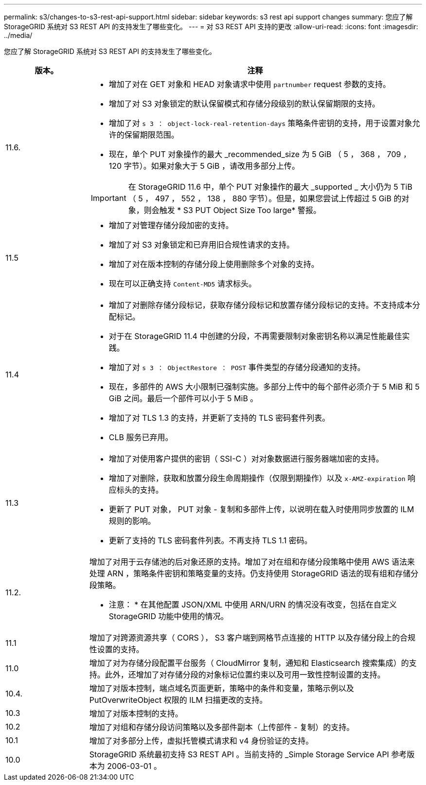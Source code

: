 ---
permalink: s3/changes-to-s3-rest-api-support.html 
sidebar: sidebar 
keywords: s3 rest api support changes 
summary: 您应了解 StorageGRID 系统对 S3 REST API 的支持发生了哪些变化。 
---
= 对 S3 REST API 支持的更改
:allow-uri-read: 
:icons: font
:imagesdir: ../media/


[role="lead"]
您应了解 StorageGRID 系统对 S3 REST API 的支持发生了哪些变化。

[cols="1a,4a"]
|===
| 版本。 | 注释 


 a| 
11.6.
 a| 
* 增加了对在 GET 对象和 HEAD 对象请求中使用 `partnumber` request 参数的支持。
* 增加了对 S3 对象锁定的默认保留模式和存储分段级别的默认保留期限的支持。
* 增加了对 `s 3 ： object-lock-real-retention-days` 策略条件密钥的支持，用于设置对象允许的保留期限范围。
* 现在，单个 PUT 对象操作的最大 _recommended_size 为 5 GiB （ 5 ， 368 ， 709 ， 120 字节）。如果对象大于 5 GiB ，请改用多部分上传。



IMPORTANT: 在 StorageGRID 11.6 中，单个 PUT 对象操作的最大 _supported _ 大小仍为 5 TiB （ 5 ， 497 ， 552 ， 138 ， 880 字节）。但是，如果您尝试上传超过 5 GiB 的对象，则会触发 * S3 PUT Object Size Too large* 警报。



 a| 
11.5
 a| 
* 增加了对管理存储分段加密的支持。
* 增加了对 S3 对象锁定和已弃用旧合规性请求的支持。
* 增加了对在版本控制的存储分段上使用删除多个对象的支持。
* 现在可以正确支持 `Content-MD5` 请求标头。




 a| 
11.4
 a| 
* 增加了对删除存储分段标记，获取存储分段标记和放置存储分段标记的支持。不支持成本分配标记。
* 对于在 StorageGRID 11.4 中创建的分段，不再需要限制对象密钥名称以满足性能最佳实践。
* 增加了对 `s 3 ： ObjectRestore ： POST` 事件类型的存储分段通知的支持。
* 现在，多部件的 AWS 大小限制已强制实施。多部分上传中的每个部件必须介于 5 MiB 和 5 GiB 之间。最后一个部件可以小于 5 MiB 。
* 增加了对 TLS 1.3 的支持，并更新了支持的 TLS 密码套件列表。
* CLB 服务已弃用。




 a| 
11.3
 a| 
* 增加了对使用客户提供的密钥（ SSI-C ）对对象数据进行服务器端加密的支持。
* 增加了对删除，获取和放置分段生命周期操作（仅限到期操作）以及 `x-AMZ-expiration` 响应标头的支持。
* 更新了 PUT 对象， PUT 对象 - 复制和多部件上传，以说明在载入时使用同步放置的 ILM 规则的影响。
* 更新了支持的 TLS 密码套件列表。不再支持 TLS 1.1 密码。




 a| 
11.2.
 a| 
增加了对用于云存储池的后对象还原的支持。增加了对在组和存储分段策略中使用 AWS 语法来处理 ARN ，策略条件密钥和策略变量的支持。仍支持使用 StorageGRID 语法的现有组和存储分段策略。

* 注意： * 在其他配置 JSON/XML 中使用 ARN/URN 的情况没有改变，包括在自定义 StorageGRID 功能中使用的情况。



 a| 
11.1
 a| 
增加了对跨源资源共享（ CORS ）， S3 客户端到网格节点连接的 HTTP 以及存储分段上的合规性设置的支持。



 a| 
11.0
 a| 
增加了对为存储分段配置平台服务（ CloudMirror 复制，通知和 Elasticsearch 搜索集成）的支持。此外，还增加了对存储分段的对象标记位置约束以及可用一致性控制设置的支持。



 a| 
10.4.
 a| 
增加了对版本控制，端点域名页面更新，策略中的条件和变量，策略示例以及 PutOverwriteObject 权限的 ILM 扫描更改的支持。



 a| 
10.3
 a| 
增加了对版本控制的支持。



 a| 
10.2
 a| 
增加了对组和存储分段访问策略以及多部件副本（上传部件 - 复制）的支持。



 a| 
10.1
 a| 
增加了对多部分上传，虚拟托管模式请求和 v4 身份验证的支持。



 a| 
10.0
 a| 
StorageGRID 系统最初支持 S3 REST API 。当前支持的 _Simple Storage Service API 参考版本为 2006-03-01 。

|===